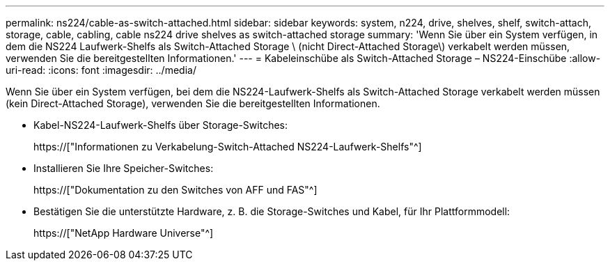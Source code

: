 ---
permalink: ns224/cable-as-switch-attached.html 
sidebar: sidebar 
keywords: system, n224, drive, shelves, shelf, switch-attach, storage, cable, cabling, cable ns224 drive shelves as switch-attached storage 
summary: 'Wenn Sie über ein System verfügen, in dem die NS224 Laufwerk-Shelfs als Switch-Attached Storage \ (nicht Direct-Attached Storage\) verkabelt werden müssen, verwenden Sie die bereitgestellten Informationen.' 
---
= Kabeleinschübe als Switch-Attached Storage – NS224-Einschübe
:allow-uri-read: 
:icons: font
:imagesdir: ../media/


[role="lead"]
Wenn Sie über ein System verfügen, bei dem die NS224-Laufwerk-Shelfs als Switch-Attached Storage verkabelt werden müssen (kein Direct-Attached Storage), verwenden Sie die bereitgestellten Informationen.

* Kabel-NS224-Laufwerk-Shelfs über Storage-Switches:
+
https://["Informationen zu Verkabelung-Switch-Attached NS224-Laufwerk-Shelfs"^]

* Installieren Sie Ihre Speicher-Switches:
+
https://["Dokumentation zu den Switches von AFF und FAS"^]

* Bestätigen Sie die unterstützte Hardware, z. B. die Storage-Switches und Kabel, für Ihr Plattformmodell:
+
https://["NetApp Hardware Universe"^]


